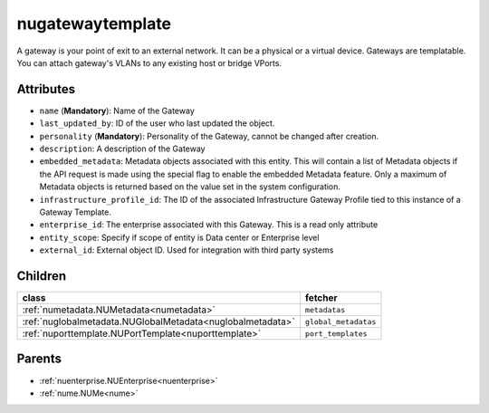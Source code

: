 .. _nugatewaytemplate:

nugatewaytemplate
===========================================

.. class:: nugatewaytemplate.NUGatewayTemplate(bambou.nurest_object.NUMetaRESTObject,):

A gateway is your point of exit to an external network. It can be a physical or a virtual device. Gateways are templatable. You can attach gateway's VLANs to any existing host or bridge VPorts.


Attributes
----------


- ``name`` (**Mandatory**): Name of the Gateway

- ``last_updated_by``: ID of the user who last updated the object.

- ``personality`` (**Mandatory**): Personality of the Gateway, cannot be changed after creation.

- ``description``: A description of the Gateway

- ``embedded_metadata``: Metadata objects associated with this entity. This will contain a list of Metadata objects if the API request is made using the special flag to enable the embedded Metadata feature. Only a maximum of Metadata objects is returned based on the value set in the system configuration.

- ``infrastructure_profile_id``: The ID of the associated Infrastructure Gateway Profile tied to this instance of a Gateway Template.

- ``enterprise_id``: The enterprise associated with this Gateway. This is a read only attribute

- ``entity_scope``: Specify if scope of entity is Data center or Enterprise level

- ``external_id``: External object ID. Used for integration with third party systems




Children
--------

================================================================================================================================================               ==========================================================================================
**class**                                                                                                                                                      **fetcher**

:ref:`numetadata.NUMetadata<numetadata>`                                                                                                                         ``metadatas`` 
:ref:`nuglobalmetadata.NUGlobalMetadata<nuglobalmetadata>`                                                                                                       ``global_metadatas`` 
:ref:`nuporttemplate.NUPortTemplate<nuporttemplate>`                                                                                                             ``port_templates`` 
================================================================================================================================================               ==========================================================================================



Parents
--------


- :ref:`nuenterprise.NUEnterprise<nuenterprise>`

- :ref:`nume.NUMe<nume>`

